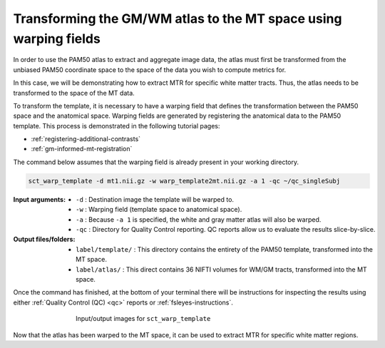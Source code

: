 Transforming the GM/WM atlas to the MT space using warping fields
#################################################################

In order to use the PAM50 atlas to extract and aggregate image data, the atlas must first be transformed from the unbiased PAM50 coordinate space to the space of the data you wish to compute metrics for.

In this case, we will be demonstrating how to extract MTR for specific white matter tracts. Thus, the atlas needs to be transformed to the space of the MT data.

To transform the template, it is necessary to have a warping field that defines the transformation between the PAM50 space and the anatomical space. Warping fields are generated by registering the anatomical data to the PAM50 template. This process is demonstrated in the following tutorial pages:

* :ref:`registering-additional-contrasts`
* :ref:`gm-informed-mt-registration`

The command below assumes that the warping field is already present in your working directory.

.. code:: sh

   sct_warp_template -d mt1.nii.gz -w warp_template2mt.nii.gz -a 1 -qc ~/qc_singleSubj

:Input arguments:
   - ``-d`` : Destination image the template will be warped to.
   - ``-w`` : Warping field (template space to anatomical space).
   - ``-a`` : Because ``-a 1`` is specified, the white and gray matter atlas will also be warped.
   - ``-qc`` : Directory for Quality Control reporting. QC reports allow us to evaluate the results slice-by-slice.

:Output files/folders:
   - ``label/template/`` : This directory contains the entirety of the PAM50 template, transformed into the MT space.
   - ``label/atlas/`` : This direct contains 36 NIFTI volumes for WM/GM tracts, transformed into the MT space.

Once the command has finished, at the bottom of your terminal there will be instructions for inspecting the results using either :ref:`Quality Control (QC) <qc>` reports or :ref:`fsleyes-instructions`.

.. figure:: https://raw.githubusercontent.com/spinalcordtoolbox/doc-figures/master/registering-additional-contrasts/io-sct_warp_template.png
   :align: center
   :figwidth: 65%

   Input/output images for ``sct_warp_template``

Now that the atlas has been warped to the MT space, it can be used to extract MTR for specific white matter regions.